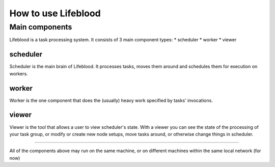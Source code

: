 ====================
How to use Lifeblood
====================

Main components
===============

Lifeblood is a task processing system. It consists of 3 main component types:
* scheduler
* worker
* viewer

scheduler
---------
Scheduler is the main brain of Lifeblood.
It processes tasks, moves them around and schedules them for execution on workers.

worker
------
Worker is the one component that does the (usually) heavy work specified by tasks' invocations.

viewer
------
Viewer is the tool that allows a user to view scheduler's state.
With a viewer you can see the state of the processing of your task group, or modify or create new node setups,
move tasks around, or otherwise change things in scheduler.

-----

All of the components above may run on the same machine, or on different machines within the same local network (for now)
